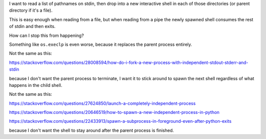 I want to read a list of pathnames on stdin,
then drop into a new interactive shell in each of those directories
(or parent directory if it's a file).

This is easy enough when reading from a file,
but when reading from a pipe
the newly spawned shell consumes the rest of stdin
and then exits.

How can I stop this from happening?

Something like ``os.execlp`` is even worse,
because it replaces the parent process entirely.

Not the same as this:

https://stackoverflow.com/questions/28008594/how-do-i-fork-a-new-process-with-independent-stdout-stderr-and-stdin

because I don't want the parent process to terminate,
I want it to stick around to spawn the next shell
regardless of what happens in the child shell.

Not the same as this:

https://stackoverflow.com/questions/27624850/launch-a-completely-independent-process

https://stackoverflow.com/questions/20646519/how-to-spawn-a-new-independent-process-in-python

https://stackoverflow.com/questions/22433913/spawn-a-subprocess-in-foreground-even-after-python-exits

because I don't want the shell to stay around
after the parent process is finished.
